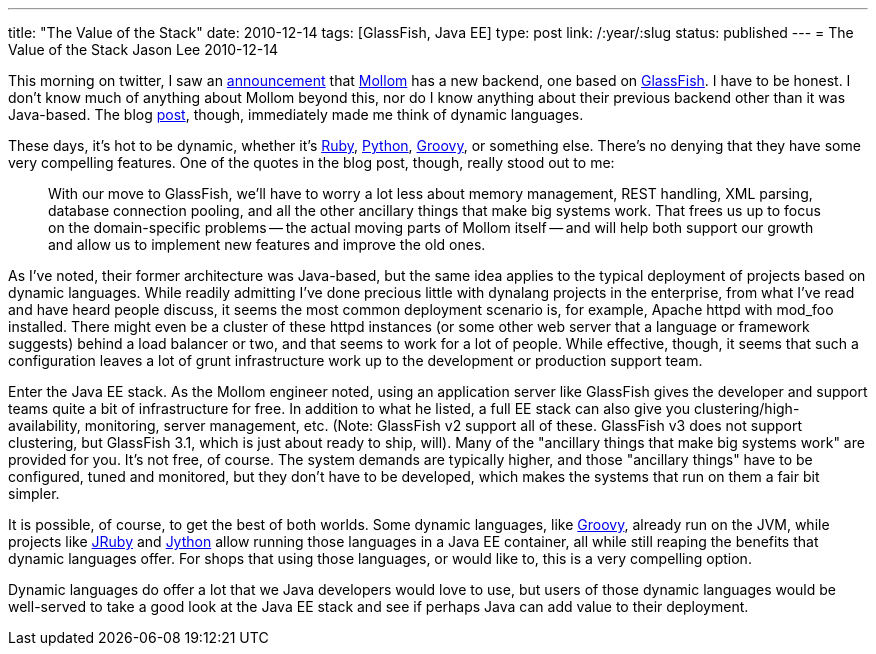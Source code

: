 ---
title: "The Value of the Stack"
date: 2010-12-14
tags: [GlassFish, Java EE]
type: post
link: /:year/:slug
status: published
---
= The Value of the Stack
Jason Lee
2010-12-14

This morning on twitter, I saw an http://twitter.com/#!/johanvos/status/14692015212068865[announcement] that http://mollom.com/[Mollom] has a new backend, one based on http://glassfish.org[GlassFish].  I have to be honest.  I don't know much of anything about Mollom beyond this, nor do I know anything about their previous backend other than it was Java-based.  The blog http://buytaert.net/mollom-gets-a-new-backend[post], though, immediately made me think of dynamic languages.

These days, it's hot to be dynamic, whether it's http://www.ruby-lang.org/en/[Ruby], http://python.org[Python], http://groovy.codehaus.org/[Groovy], or something else.  There's no denying that they have some very compelling features.  One of the quotes in the blog post, though, really stood out to me:

_____
With our move to GlassFish, we'll have to worry a lot less about memory management, REST handling, XML parsing, database connection pooling, and all the other ancillary things that make big systems work. That frees us up to focus on the domain-specific problems -- the actual moving parts of Mollom itself -- and will help both support our growth and allow us to implement new features and improve the old ones.
_____

As I've noted, their former architecture was Java-based, but the same idea applies to the typical deployment of projects based on dynamic languages.  While readily admitting I've done precious little with dynalang projects in the enterprise, from what I've read and have heard people discuss, it seems the most common deployment scenario is, for example, Apache httpd with mod_foo installed.  There might even be a cluster of these httpd instances (or some other web server that a language or framework suggests) behind a load balancer or two, and that seems to work for a lot of people.  While effective, though, it seems that such a configuration leaves a lot of grunt infrastructure work up to the development or production support team.

Enter the Java EE stack.  As the Mollom engineer noted, using an application server like GlassFish gives the developer and support teams quite a bit of infrastructure for free.  In addition to what he listed, a full EE stack can also give you clustering/high-availability, monitoring, server management, etc. (Note: GlassFish v2 support all of these.  GlassFish v3 does not support clustering, but GlassFish 3.1, which is just about ready to ship, will).  Many of the "ancillary things that make big systems work" are provided for you.  It's not free, of course.  The system demands are typically higher, and those "ancillary things" have to be configured, tuned and monitored, but they don't have to be developed, which makes the systems that run on them a fair bit simpler.

It is possible, of course, to get the best of both worlds.  Some dynamic languages, like http://groovy.codehaus.org/[Groovy], already run on the JVM, while projects like http://jruby.org/[JRuby] and http://jython.org/[Jython] allow running those languages in a Java EE container, all while still reaping the benefits that dynamic languages offer.  For shops that using those languages, or would like to, this is a very compelling option.

Dynamic languages do offer a lot that we Java developers would love to use, but users of those dynamic languages would be well-served to take a good look at the Java EE stack and see if perhaps Java can add value to their deployment.
